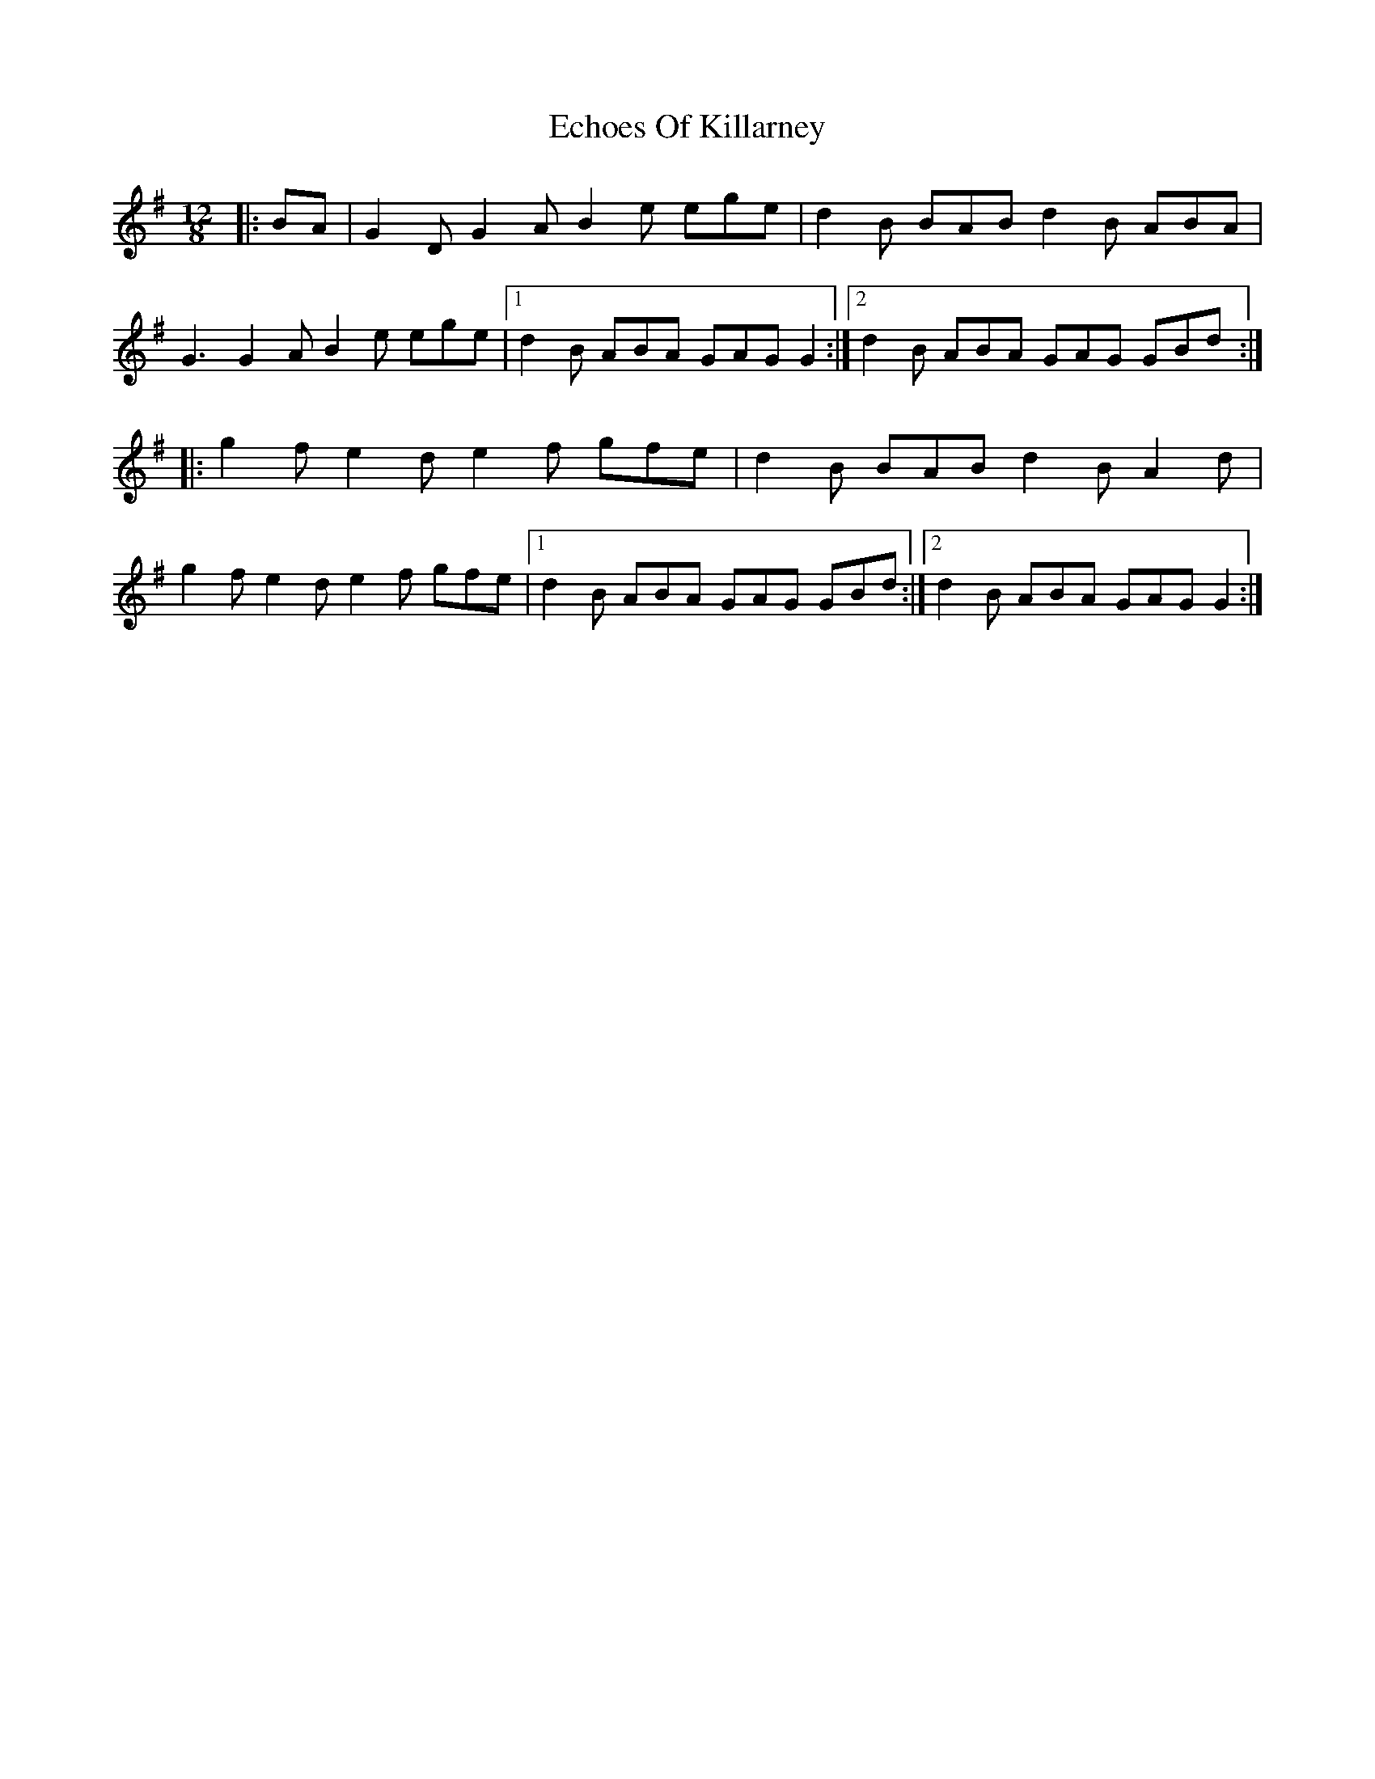 X: 11474
T: Echoes Of Killarney
R: slide
M: 12/8
K: Gmajor
|:BA|G2 D G2 A B2 e ege|d2 B BAB d2 B ABA|
G3 G2 A B2 e ege|1 d2 B ABA GAG G2:|2 d2 B ABA GAG GBd:|
|:g2 f e2 d e2 f gfe|d2 B BAB d2 B A2 d|
g2 f e2 d e2 f gfe|1 d2 B ABA GAG GBd:|2 d2 B ABA GAG G2:|

